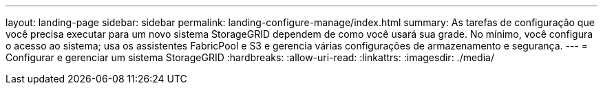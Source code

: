 ---
layout: landing-page 
sidebar: sidebar 
permalink: landing-configure-manage/index.html 
summary: As tarefas de configuração que você precisa executar para um novo sistema StorageGRID dependem de como você usará sua grade. No mínimo, você configura o acesso ao sistema; usa os assistentes FabricPool e S3 e gerencia várias configurações de armazenamento e segurança. 
---
= Configurar e gerenciar um sistema StorageGRID
:hardbreaks:
:allow-uri-read: 
:linkattrs: 
:imagesdir: ./media/


